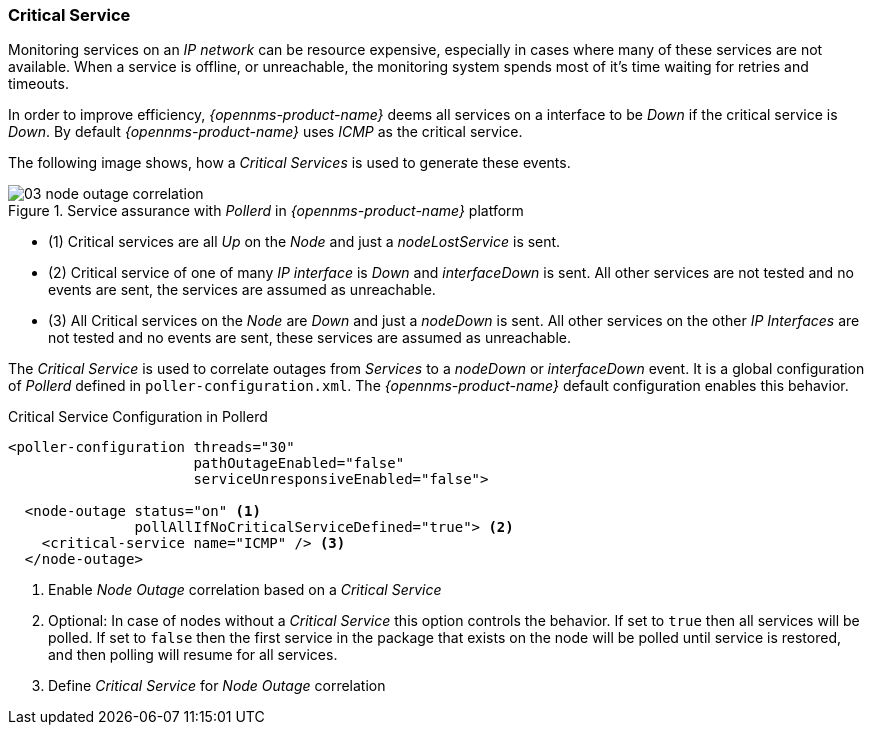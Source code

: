 
// Allow GitHub image rendering
:imagesdir: ../../images

[[ga-service-assurance-critical-service]]
=== Critical Service

Monitoring services on an _IP network_ can be resource expensive, especially in cases where many of these services are not available.
When a service is offline, or unreachable, the monitoring system spends most of it's time waiting for retries and timeouts.

In order to improve efficiency, _{opennms-product-name}_ deems all services on a interface to be _Down_ if the critical service is _Down_.
By default _{opennms-product-name}_ uses _ICMP_ as the critical service.

The following image shows, how a _Critical Services_ is used to generate these events.

.Service assurance with _Pollerd_ in _{opennms-product-name}_ platform
image::service-assurance/03_node-outage-correlation.png[]

* (1) Critical services are all _Up_ on the _Node_ and just a _nodeLostService_ is sent.
* (2) Critical service of one of many _IP interface_ is _Down_ and _interfaceDown_ is sent.
      All other services are not tested and no events are sent, the services are assumed as unreachable.
* (3) All Critical services on the _Node_ are _Down_ and just a _nodeDown_ is sent.
      All other services on the other _IP Interfaces_ are not tested and no events are sent, these services are assumed as unreachable.

The _Critical Service_ is used to correlate outages from _Services_ to a _nodeDown_ or _interfaceDown_ event.
It is a global configuration of _Pollerd_ defined in `poller-configuration.xml`.
The _{opennms-product-name}_ default configuration enables this behavior.

.Critical Service Configuration in Pollerd
[source, xml]
----
<poller-configuration threads="30"
                      pathOutageEnabled="false"
                      serviceUnresponsiveEnabled="false">

  <node-outage status="on" <1>
               pollAllIfNoCriticalServiceDefined="true"> <2>
    <critical-service name="ICMP" /> <3>
  </node-outage>
----
<1> Enable _Node Outage_ correlation based on a _Critical Service_
<2> Optional: In case of nodes without a _Critical Service_ this option controls the behavior.
    If set to `true` then all services will be polled.
    If set to `false` then the first service in the package that exists on the node will be polled until service is restored, and then polling will resume for all services.
<3> Define _Critical Service_ for _Node Outage_ correlation
